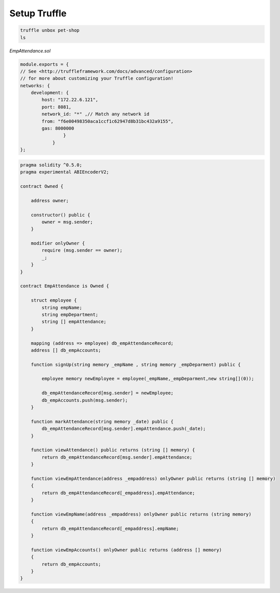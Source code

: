 Setup Truffle
=============

.. code-block:: bash
    
    truffle unbox pet-shop
    ls

.. image:: screenshots/13.png

*EmpAttendance.sol*

.. code-block:: javascript

    module.exports = {
    // See <http://truffleframework.com/docs/advanced/configuration>
    // for more about customizing your Truffle configuration!
    networks: {
        development: {
            host: "172.22.6.121",
            port: 8081,
            network_id: "*" ,// Match any network id
            from: "f6e00498350aca1ccf1c62947d8b31bc432a9155",
            gas: 8000000
                    }
                }
    };

.. image:: screenshots/14.png

.. code-block:: javascript

    pragma solidity ^0.5.0;
    pragma experimental ABIEncoderV2;

    contract Owned {
        
        address owner;
        
        constructor() public {
            owner = msg.sender;
        }
        
        modifier onlyOwner {
            require (msg.sender == owner);
            _;
        }
    }

    contract EmpAttendance is Owned {
        
        struct employee {
            string empName;
            string empDepartment;
            string [] empAttendance;
        }
        
        mapping (address => employee) db_empAttendanceRecord;
        address [] db_empAccounts;
        
        function signUp(string memory _empName , string memory _empDeparment) public {
            
            employee memory newEmployee = employee(_empName,_empDeparment,new string[](0));
        
            db_empAttendanceRecord[msg.sender] = newEmployee;
            db_empAccounts.push(msg.sender);
        }
        
        function markAttendance(string memory _date) public {
            db_empAttendanceRecord[msg.sender].empAttendance.push(_date);
        }
        
        function viewAttendance() public returns (string [] memory) {
            return db_empAttendanceRecord[msg.sender].empAttendance;
        }
        
        function viewEmpAttendance(address _empaddress) onlyOwner public returns (string [] memory)
        {
            return db_empAttendanceRecord[_empaddress].empAttendance;
        }
        
        function viewEmpName(address _empaddress) onlyOwner public returns (string memory)
        {
            return db_empAttendanceRecord[_empaddress].empName;
        }
        
        function viewEmpAccounts() onlyOwner public returns (address [] memory)
        {
            return db_empAccounts;
        }
    }

